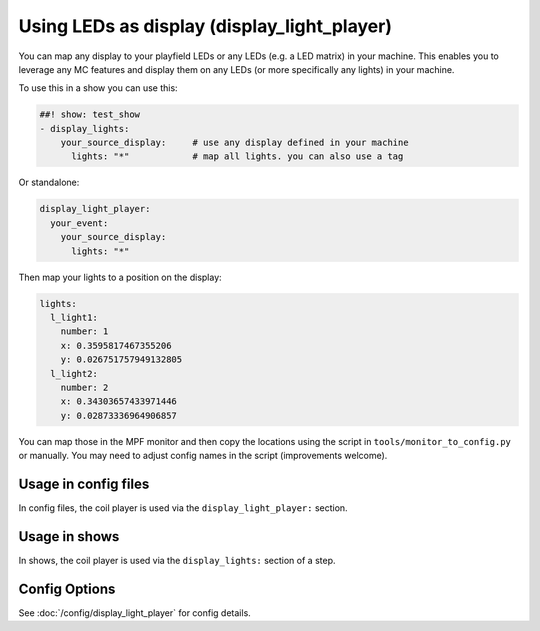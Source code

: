 Using LEDs as display (display_light_player)
============================================

You can map any display to your playfield LEDs or any LEDs (e.g. a LED matrix)
in your machine. This enables you to leverage any MC features and display
them on any LEDs (or more specifically any lights) in your machine.


To use this in a show you can use this:

.. code-block:: mpf-config

   ##! show: test_show
   - display_lights:
       your_source_display:     # use any display defined in your machine
         lights: "*"            # map all lights. you can also use a tag

Or standalone:

.. code-block:: mpf-config

   display_light_player:
     your_event:
       your_source_display:
         lights: "*"

Then map your lights to a position on the display:


.. code-block:: mpf-config

   lights:
     l_light1:
       number: 1
       x: 0.3595817467355206
       y: 0.026751757949132805
     l_light2:
       number: 2
       x: 0.34303657433971446
       y: 0.02873336964906857

You can map those in the MPF monitor and then copy the locations using the
script in ``tools/monitor_to_config.py`` or manually. You may need to adjust
config names in the script (improvements welcome).

Usage in config files
---------------------

In config files, the coil player is used via the ``display_light_player:`` section.

Usage in shows
--------------

In shows, the coil player is used via the ``display_lights:`` section of a step.

Config Options
--------------

See :doc:`/config/display_light_player` for config details.

